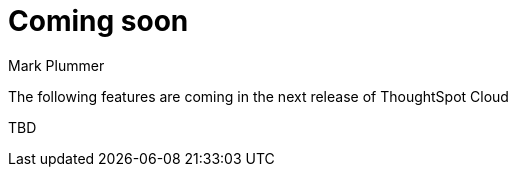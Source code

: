= Coming soon
:last_updated: 12/14/2023
:author: Mark Plummer
:linkattrs:
:experimental:
:page-layout: default-cloud
:description: Coming soon in ThoughtSpot Cloud 9.2.0.cl

The following features are coming in the next release of ThoughtSpot Cloud

// include::partial$whats-new-9-1-0-cl.adoc[]
TBD
